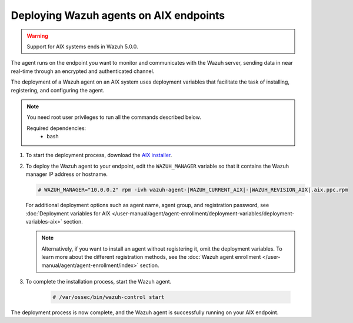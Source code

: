 .. Copyright (C) 2015, Wazuh, Inc.

.. meta::
  :description: Learn how to deploy the Wazuh agent on AIX using deployment variables that facilitate the task of installing, registering, and configuring the agent.

Deploying Wazuh agents on AIX endpoints
=======================================

.. warning::

   Support for AIX systems ends in Wazuh 5.0.0.

The agent runs on the endpoint you want to monitor and communicates with the Wazuh server, sending data in near real-time through an encrypted and authenticated channel.

The deployment of a Wazuh agent on an AIX system uses deployment variables that facilitate the task of installing, registering, and configuring the agent.

.. note::

   You need root user privileges to run all the commands described below.

   Required dependencies:
      * bash

#. To start the deployment process, download the `AIX installer <https://packages.wazuh.com/|WAZUH_CURRENT_MAJOR_AIX|/aix/wazuh-agent-|WAZUH_CURRENT_AIX|-|WAZUH_REVISION_AIX|.aix.ppc.rpm>`_.

#. To deploy the Wazuh agent to your endpoint, edit the ``WAZUH_MANAGER`` variable so that it contains the Wazuh manager IP address or hostname.

   .. code-block:: console

      # WAZUH_MANAGER="10.0.0.2" rpm -ivh wazuh-agent-|WAZUH_CURRENT_AIX|-|WAZUH_REVISION_AIX|.aix.ppc.rpm

   For additional deployment options such as agent name, agent group, and registration password, see :doc:`Deployment variables for AIX </user-manual/agent/agent-enrollment/deployment-variables/deployment-variables-aix>` section.
   
   .. note:: Alternatively, if you want to install an agent without registering it, omit the deployment variables.  To learn more about the different registration methods, see the :doc:`Wazuh agent enrollment </user-manual/agent/agent-enrollment/index>` section.

#. To complete the installation process, start the Wazuh agent.

    .. code-block:: console

      # /var/ossec/bin/wazuh-control start


The deployment process is now complete, and the Wazuh agent is successfully running on your AIX endpoint.
